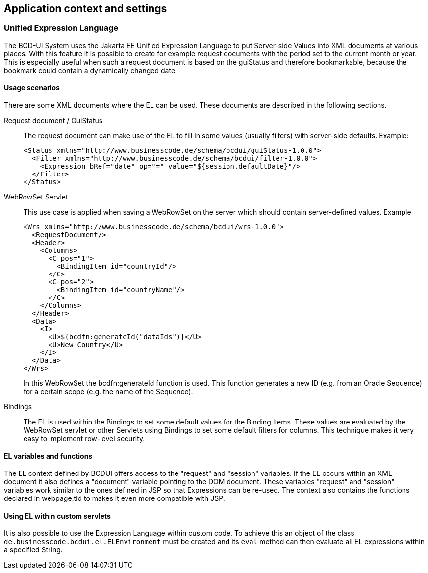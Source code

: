 [[DocContext]]
== Application context and settings

=== Unified Expression Language

The BCD-UI System uses the Jakarta EE Unified Expression Language to put Server-side Values into
XML documents at various places. With this feature it is possible to create for example
request documents with the period set to the current month or year. This is especially
useful when such a request document is based on the guiStatus and therefore bookmarkable,
because the bookmark could contain a dynamically changed date.

==== Usage scenarios

There are some XML documents where the EL can be used. These documents are described in
the following sections.

Request document / GuiStatus:: The request document can make use of the EL to fill in some values (usually filters)
with server-side defaults.
Example:
+
[source,xml]
----
<Status xmlns="http://www.businesscode.de/schema/bcdui/guiStatus-1.0.0">
  <Filter xmlns="http://www.businesscode.de/schema/bcdui/filter-1.0.0">
    <Expression bRef="date" op="=" value="${session.defaultDate}"/>
  </Filter>
</Status>
----
+
WebRowSet Servlet:: This use case is applied when saving a WebRowSet on the server which should contain
server-defined values. Example
+
[source,xml]
----
<Wrs xmlns="http://www.businesscode.de/schema/bcdui/wrs-1.0.0">
  <RequestDocument/>
  <Header>
    <Columns>
      <C pos="1">
        <BindingItem id="countryId"/>
      </C>
      <C pos="2">
        <BindingItem id="countryName"/>
      </C>
    </Columns>
  </Header>
  <Data>
    <I>
      <U>${bcdfn:generateId("dataIds")}</U>
      <U>New Country</U>
    </I>
  </Data>
</Wrs>
----
+
In this WebRowSet the bcdfn:generateId function is used. This function generates a
new ID (e.g. from an Oracle Sequence) for a certain scope (e.g. the name of the Sequence).

Bindings:: The EL is used within the Bindings to set some default values for the Binding Items. These
values are evaluated by the WebRowSet servlet or other Servlets using Bindings to set some
default filters for columns. This technique makes it very easy to implement row-level
security.

==== EL variables and functions

The EL context defined by BCDUI offers access to the "request" and "session" variables. If the
EL occurs within an XML document it also defines a "document" variable pointing to the DOM
document. These variables "request" and "session" variables work similar to the ones defined
in JSP so that Expressions can be re-used. The context also contains the functions declared in
webpage.tld to makes it even more compatible with JSP.

==== Using EL within custom servlets

It is also possible to use the Expression Language within custom code. To achieve this an object
of the class  `de.businesscode.bcdui.el.ELEnvironment`  must be created and its
 `eval`  method can then evaluate all EL expressions within a specified String.
